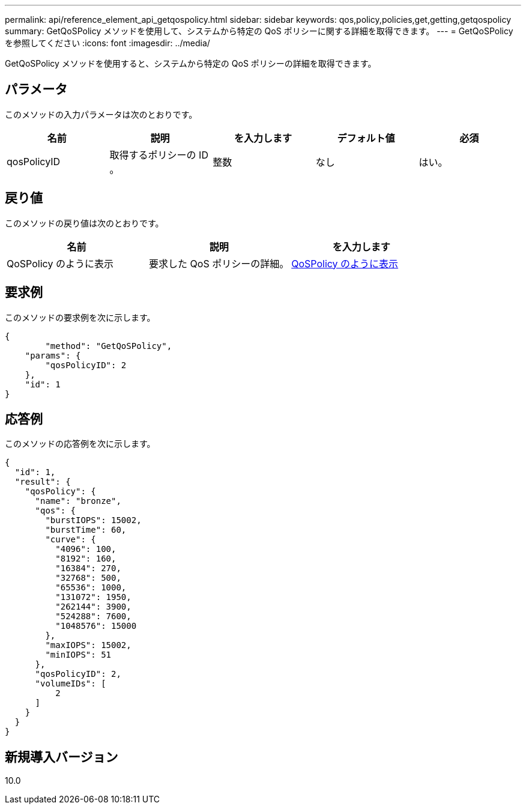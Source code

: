 ---
permalink: api/reference_element_api_getqospolicy.html 
sidebar: sidebar 
keywords: qos,policy,policies,get,getting,getqospolicy 
summary: GetQoSPolicy メソッドを使用して、システムから特定の QoS ポリシーに関する詳細を取得できます。 
---
= GetQoSPolicy を参照してください
:icons: font
:imagesdir: ../media/


[role="lead"]
GetQoSPolicy メソッドを使用すると、システムから特定の QoS ポリシーの詳細を取得できます。



== パラメータ

このメソッドの入力パラメータは次のとおりです。

|===
| 名前 | 説明 | を入力します | デフォルト値 | 必須 


 a| 
qosPolicyID
 a| 
取得するポリシーの ID 。
 a| 
整数
 a| 
なし
 a| 
はい。

|===


== 戻り値

このメソッドの戻り値は次のとおりです。

|===
| 名前 | 説明 | を入力します 


 a| 
QoSPolicy のように表示
 a| 
要求した QoS ポリシーの詳細。
 a| 
xref:reference_element_api_qospolicy.adoc[QoSPolicy のように表示]

|===


== 要求例

このメソッドの要求例を次に示します。

[listing]
----
{
	"method": "GetQoSPolicy",
    "params": {
    	"qosPolicyID": 2
    },
    "id": 1
}
----


== 応答例

このメソッドの応答例を次に示します。

[listing]
----
{
  "id": 1,
  "result": {
    "qosPolicy": {
      "name": "bronze",
      "qos": {
        "burstIOPS": 15002,
        "burstTime": 60,
        "curve": {
          "4096": 100,
          "8192": 160,
          "16384": 270,
          "32768": 500,
          "65536": 1000,
          "131072": 1950,
          "262144": 3900,
          "524288": 7600,
          "1048576": 15000
        },
        "maxIOPS": 15002,
        "minIOPS": 51
      },
      "qosPolicyID": 2,
      "volumeIDs": [
          2
      ]
    }
  }
}
----


== 新規導入バージョン

10.0
